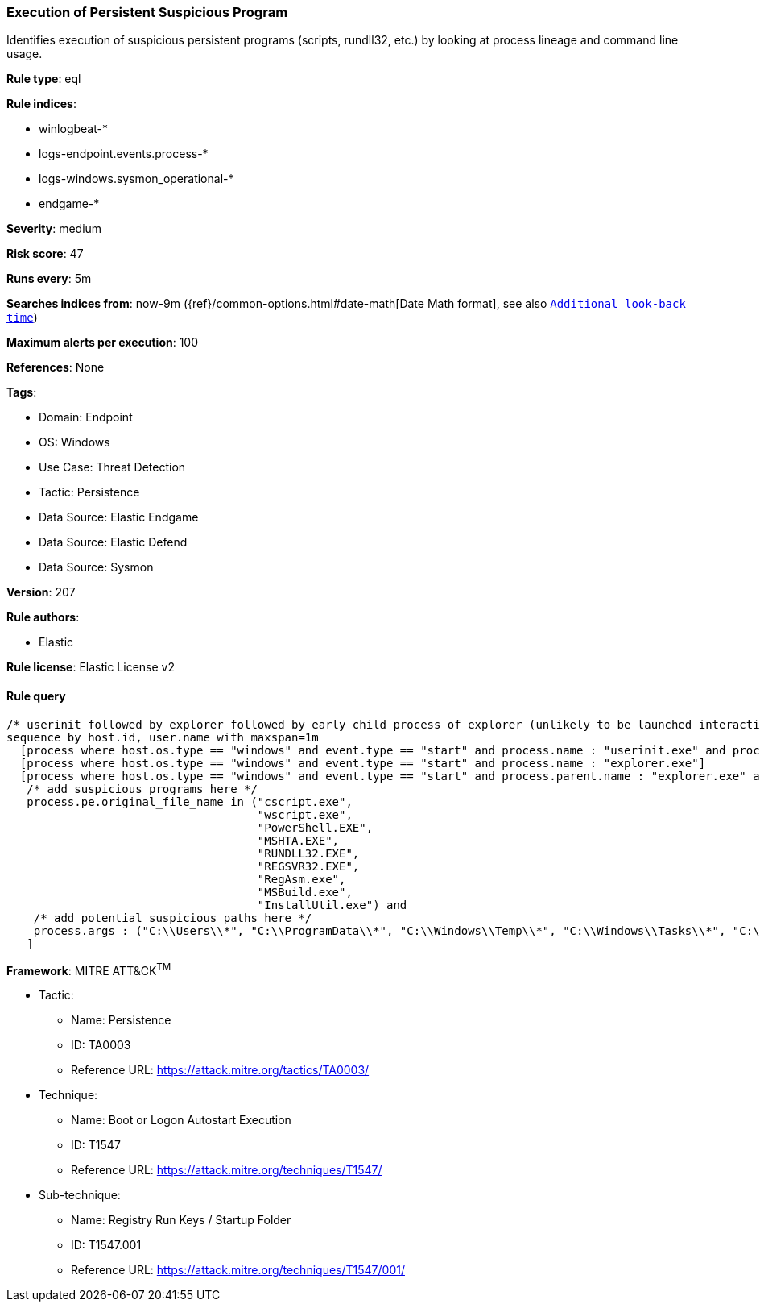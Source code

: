 [[execution-of-persistent-suspicious-program]]
=== Execution of Persistent Suspicious Program

Identifies execution of suspicious persistent programs (scripts, rundll32, etc.) by looking at process lineage and command line usage.

*Rule type*: eql

*Rule indices*: 

* winlogbeat-*
* logs-endpoint.events.process-*
* logs-windows.sysmon_operational-*
* endgame-*

*Severity*: medium

*Risk score*: 47

*Runs every*: 5m

*Searches indices from*: now-9m ({ref}/common-options.html#date-math[Date Math format], see also <<rule-schedule, `Additional look-back time`>>)

*Maximum alerts per execution*: 100

*References*: None

*Tags*: 

* Domain: Endpoint
* OS: Windows
* Use Case: Threat Detection
* Tactic: Persistence
* Data Source: Elastic Endgame
* Data Source: Elastic Defend
* Data Source: Sysmon

*Version*: 207

*Rule authors*: 

* Elastic

*Rule license*: Elastic License v2


==== Rule query


[source, js]
----------------------------------
/* userinit followed by explorer followed by early child process of explorer (unlikely to be launched interactively) within 1m */
sequence by host.id, user.name with maxspan=1m
  [process where host.os.type == "windows" and event.type == "start" and process.name : "userinit.exe" and process.parent.name : "winlogon.exe"]
  [process where host.os.type == "windows" and event.type == "start" and process.name : "explorer.exe"]
  [process where host.os.type == "windows" and event.type == "start" and process.parent.name : "explorer.exe" and
   /* add suspicious programs here */
   process.pe.original_file_name in ("cscript.exe",
                                     "wscript.exe",
                                     "PowerShell.EXE",
                                     "MSHTA.EXE",
                                     "RUNDLL32.EXE",
                                     "REGSVR32.EXE",
                                     "RegAsm.exe",
                                     "MSBuild.exe",
                                     "InstallUtil.exe") and
    /* add potential suspicious paths here */
    process.args : ("C:\\Users\\*", "C:\\ProgramData\\*", "C:\\Windows\\Temp\\*", "C:\\Windows\\Tasks\\*", "C:\\PerfLogs\\*", "C:\\Intel\\*")
   ]

----------------------------------

*Framework*: MITRE ATT&CK^TM^

* Tactic:
** Name: Persistence
** ID: TA0003
** Reference URL: https://attack.mitre.org/tactics/TA0003/
* Technique:
** Name: Boot or Logon Autostart Execution
** ID: T1547
** Reference URL: https://attack.mitre.org/techniques/T1547/
* Sub-technique:
** Name: Registry Run Keys / Startup Folder
** ID: T1547.001
** Reference URL: https://attack.mitre.org/techniques/T1547/001/
